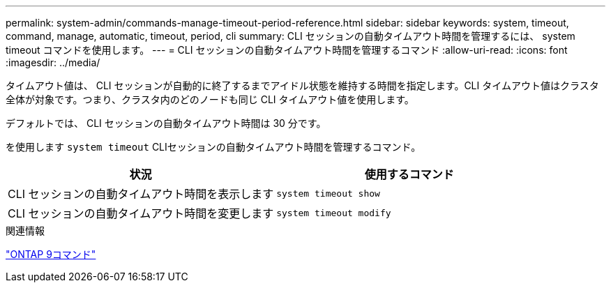 ---
permalink: system-admin/commands-manage-timeout-period-reference.html 
sidebar: sidebar 
keywords: system, timeout, command, manage, automatic, timeout, period, cli 
summary: CLI セッションの自動タイムアウト時間を管理するには、 system timeout コマンドを使用します。 
---
= CLI セッションの自動タイムアウト時間を管理するコマンド
:allow-uri-read: 
:icons: font
:imagesdir: ../media/


[role="lead"]
タイムアウト値は、 CLI セッションが自動的に終了するまでアイドル状態を維持する時間を指定します。CLI タイムアウト値はクラスタ全体が対象です。つまり、クラスタ内のどのノードも同じ CLI タイムアウト値を使用します。

デフォルトでは、 CLI セッションの自動タイムアウト時間は 30 分です。

を使用します `system timeout` CLIセッションの自動タイムアウト時間を管理するコマンド。

|===
| 状況 | 使用するコマンド 


 a| 
CLI セッションの自動タイムアウト時間を表示します
 a| 
`system timeout show`



 a| 
CLI セッションの自動タイムアウト時間を変更します
 a| 
`system timeout modify`

|===
.関連情報
http://docs.netapp.com/ontap-9/topic/com.netapp.doc.dot-cm-cmpr/GUID-5CB10C70-AC11-41C0-8C16-B4D0DF916E9B.html["ONTAP 9コマンド"^]
